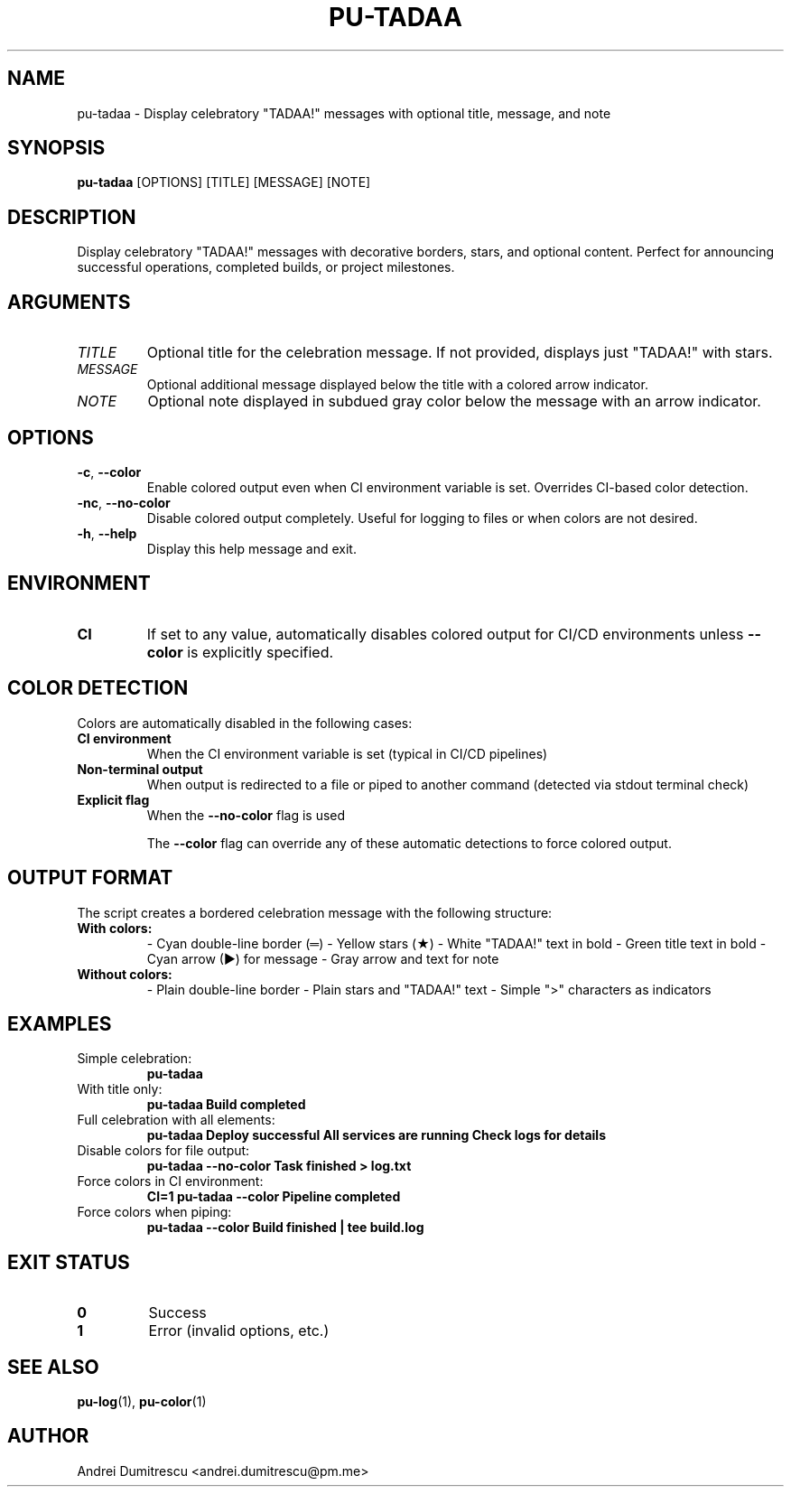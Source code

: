 .TH PU-TADAA 1 "2025-01-15" "pu 1.0.0" "PU Manual"

.SH NAME
pu-tadaa \- Display celebratory "TADAA!" messages with optional title, message, and note

.SH SYNOPSIS
.B pu-tadaa
[OPTIONS]
[TITLE]
[MESSAGE]
[NOTE]

.SH DESCRIPTION
Display celebratory "TADAA!" messages with decorative borders, stars, and optional content. Perfect for announcing successful operations, completed builds, or project milestones.

.SH ARGUMENTS
.TP
.I TITLE
Optional title for the celebration message. If not provided, displays just "TADAA!" with stars.

.TP
.I MESSAGE
Optional additional message displayed below the title with a colored arrow indicator.

.TP
.I NOTE
Optional note displayed in subdued gray color below the message with an arrow indicator.

.SH OPTIONS
.TP
.BR \-c ", " \-\-color
Enable colored output even when CI environment variable is set. Overrides CI-based color detection.

.TP
.BR \-nc ", " \-\-no\-color
Disable colored output completely. Useful for logging to files or when colors are not desired.

.TP
.BR \-h ", " \-\-help
Display this help message and exit.

.SH ENVIRONMENT
.TP
.B CI
If set to any value, automatically disables colored output for CI/CD environments unless
.B \-\-color
is explicitly specified.

.SH COLOR DETECTION
Colors are automatically disabled in the following cases:
.TP
.B CI environment
When the CI environment variable is set (typical in CI/CD pipelines)
.TP
.B Non-terminal output
When output is redirected to a file or piped to another command (detected via stdout terminal check)
.TP
.B Explicit flag
When the
.B \-\-no\-color
flag is used

The
.B \-\-color
flag can override any of these automatic detections to force colored output.

.SH OUTPUT FORMAT
The script creates a bordered celebration message with the following structure:
.TP
.B With colors:
- Cyan double-line border (═)
- Yellow stars (★)
- White "TADAA!" text in bold
- Green title text in bold
- Cyan arrow (▶) for message
- Gray arrow and text for note

.TP
.B Without colors:
- Plain double-line border
- Plain stars and "TADAA!" text
- Simple ">" characters as indicators

.SH EXAMPLES
.TP
Simple celebration:
.B pu-tadaa

.TP
With title only:
.B pu-tadaa "Build completed"

.TP
Full celebration with all elements:
.B pu-tadaa "Deploy successful" "All services are running" "Check logs for details"

.TP
Disable colors for file output:
.B pu-tadaa --no-color "Task finished" > log.txt

.TP
Force colors in CI environment:
.B CI=1 pu-tadaa --color "Pipeline completed"

.TP
Force colors when piping:
.B pu-tadaa --color "Build finished" | tee build.log

.SH EXIT STATUS
.TP
.B 0
Success
.TP
.B 1
Error (invalid options, etc.)

.SH SEE ALSO
.BR pu-log (1),
.BR pu-color (1)

.SH AUTHOR
Andrei Dumitrescu <andrei.dumitrescu@pm.me>
